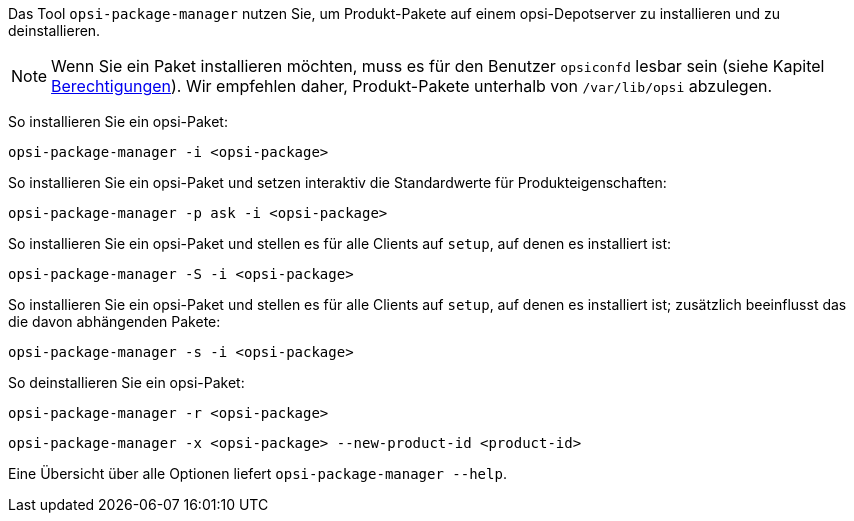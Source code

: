 ////
; Copyright (c) uib GmbH (www.uib.de)
; This documentation is owned by uib
; and published under the german creative commons by-sa license
; see:
; https://creativecommons.org/licenses/by-sa/3.0/de/
; https://creativecommons.org/licenses/by-sa/3.0/de/legalcode
; english:
; https://creativecommons.org/licenses/by-sa/3.0/
; https://creativecommons.org/licenses/by-sa/3.0/legalcode
;
; credits: https://www.opsi.org/credits/
////

:Author:    uib GmbH
:Email:     info@uib.de
:Date:      06.06.2023
:Revision:  4.3
:toclevels: 6
:doctype:   book
:icons:     font
:xrefstyle: full



Das Tool `opsi-package-manager` nutzen Sie, um Produkt-Pakete auf einem opsi-Depotserver zu installieren und zu deinstallieren.

NOTE: Wenn Sie ein Paket installieren möchten, muss es für den Benutzer `opsiconfd` lesbar sein (siehe Kapitel xref:server:components/authorization.adoc[Berechtigungen]). Wir empfehlen daher, Produkt-Pakete unterhalb von `/var/lib/opsi` abzulegen.

So installieren Sie ein opsi-Paket:

[source,console]
----
opsi-package-manager -i <opsi-package>
----

So installieren Sie ein opsi-Paket und setzen interaktiv die Standardwerte für Produkteigenschaften:

[source,console]
----
opsi-package-manager -p ask -i <opsi-package>
----

So installieren Sie ein opsi-Paket und stellen es für alle Clients auf `setup`, auf denen es installiert ist:

[source,console]
----
opsi-package-manager -S -i <opsi-package>
----

So installieren Sie ein opsi-Paket und stellen es für alle Clients auf `setup`, auf denen es installiert ist; zusätzlich beeinflusst das die davon abhängenden Pakete:

[source,console]
----
opsi-package-manager -s -i <opsi-package>
----

So deinstallieren Sie ein opsi-Paket:

[source,console]
----
opsi-package-manager -r <opsi-package>
----

[source,console]
----
opsi-package-manager -x <opsi-package> --new-product-id <product-id>
----

Eine Übersicht über alle Optionen liefert `opsi-package-manager --help`.
